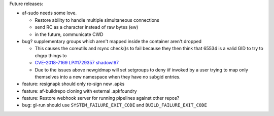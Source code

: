 Future releases:

* af-sudo needs some love.

  * Restore ability to handle multiple simultaneous connections
  * send RC as a character instead of raw bytes (ew)
  * in the future, communicate CWD

* bug? supplementary groups which aren't mapped inside the container
  aren't dropped

  * This causes the coreutils and rsync check()s to fail because they
    then think that 65534 is a valid GID to try to chgrp things to
  * `CVE-2018-7169 <https://nvd.nist.gov/vuln/detail/CVE-2018-7169>`_
    `LP#1729357 <https://bugs.launchpad.net/ubuntu/+source/shadow/+bug/1729357>`_
    `shadow!97 <https://github.com/shadow-maint/shadow/pull/97>`_
  * Due to the issues above newgidmap will set setgroups to deny iif
    invoked by a user trying to map only themselves into a new
    namespace when they have no subgid entries.

* feature: resignapk should only re-sign new .apks
* feature: af-buildrepo cloning with external .apkfoundry
* feature: Restore webhook server for running pipelines against other
  repos?
* bug: gl-run should use ``SYSTEM_FAILURE_EXIT_CODE`` and
  ``BUILD_FAILURE_EXIT_CODE``
